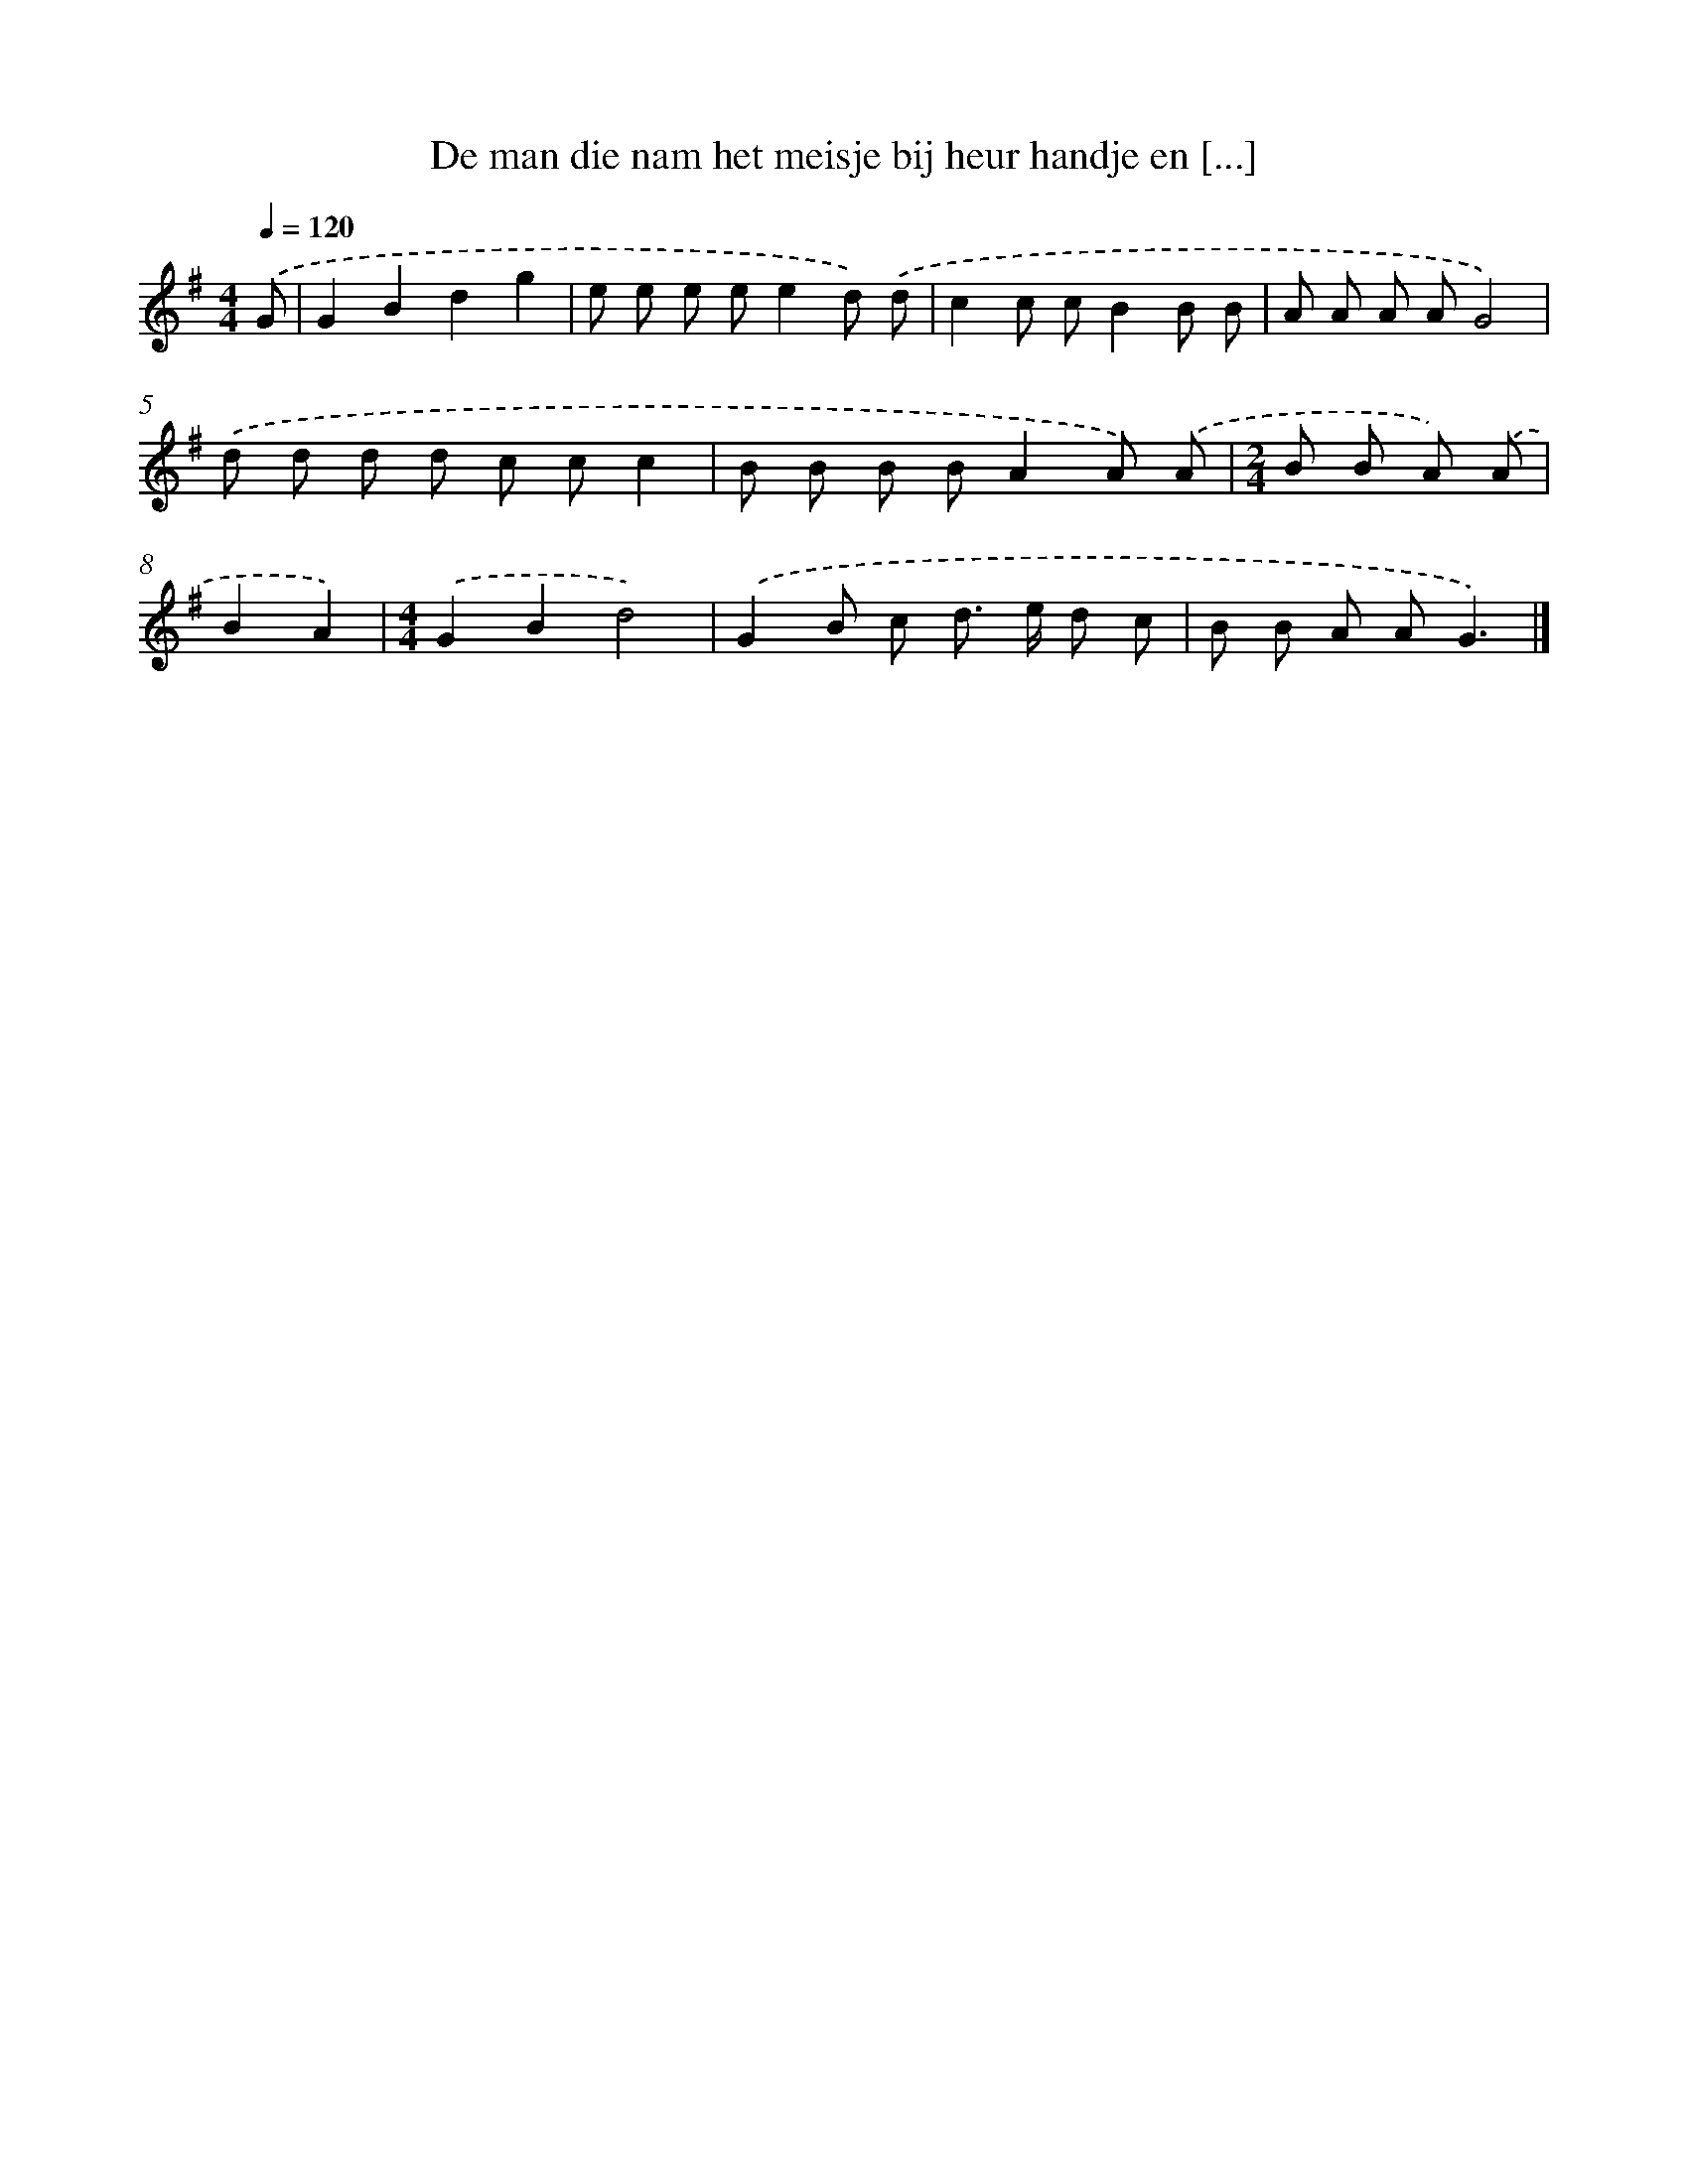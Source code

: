 X: 2938
T: De man die nam het meisje bij heur handje en [...]
%%abc-version 2.0
%%abcx-abcm2ps-target-version 5.9.1 (29 Sep 2008)
%%abc-creator hum2abc beta
%%abcx-conversion-date 2018/11/01 14:35:55
%%humdrum-veritas 3770140474
%%humdrum-veritas-data 223251334
%%continueall 1
%%barnumbers 0
L: 1/8
M: 4/4
Q: 1/4=120
K: G clef=treble
.('G [I:setbarnb 1]|
G2B2d2g2 |
e e e ee2d) .('d |
c2c cB2B B |
A A A AG4) |
.('d d d d c cc2 |
B B B BA2A) .('A |
[M:2/4]B B A) .('A |
B2A2) |
[M:4/4].('G2B2d4) |
.('G2B c d> e d c |
B B A AG3) |]
